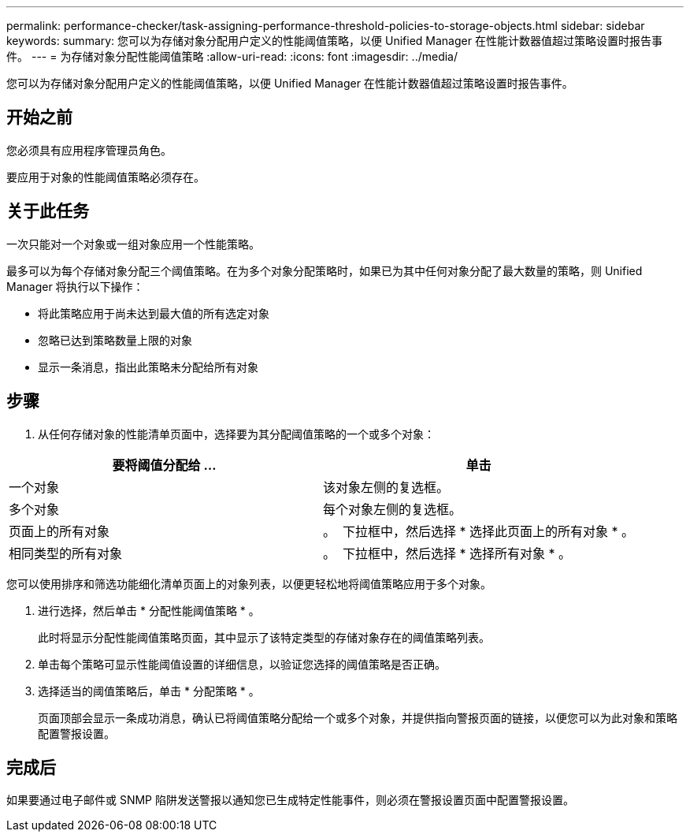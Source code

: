 ---
permalink: performance-checker/task-assigning-performance-threshold-policies-to-storage-objects.html 
sidebar: sidebar 
keywords:  
summary: 您可以为存储对象分配用户定义的性能阈值策略，以便 Unified Manager 在性能计数器值超过策略设置时报告事件。 
---
= 为存储对象分配性能阈值策略
:allow-uri-read: 
:icons: font
:imagesdir: ../media/


[role="lead"]
您可以为存储对象分配用户定义的性能阈值策略，以便 Unified Manager 在性能计数器值超过策略设置时报告事件。



== 开始之前

您必须具有应用程序管理员角色。

要应用于对象的性能阈值策略必须存在。



== 关于此任务

一次只能对一个对象或一组对象应用一个性能策略。

最多可以为每个存储对象分配三个阈值策略。在为多个对象分配策略时，如果已为其中任何对象分配了最大数量的策略，则 Unified Manager 将执行以下操作：

* 将此策略应用于尚未达到最大值的所有选定对象
* 忽略已达到策略数量上限的对象
* 显示一条消息，指出此策略未分配给所有对象




== 步骤

. 从任何存储对象的性能清单页面中，选择要为其分配阈值策略的一个或多个对象：


[cols="2*"]
|===
| 要将阈值分配给 ... | 单击 


 a| 
一个对象
 a| 
该对象左侧的复选框。



 a| 
多个对象
 a| 
每个对象左侧的复选框。



 a| 
页面上的所有对象
 a| 
。 image:../media/select-dropdown-65-png.gif[""] 下拉框中，然后选择 * 选择此页面上的所有对象 * 。



 a| 
相同类型的所有对象
 a| 
。 image:../media/select-dropdown-65-png.gif[""] 下拉框中，然后选择 * 选择所有对象 * 。

|===
您可以使用排序和筛选功能细化清单页面上的对象列表，以便更轻松地将阈值策略应用于多个对象。

. 进行选择，然后单击 * 分配性能阈值策略 * 。
+
此时将显示分配性能阈值策略页面，其中显示了该特定类型的存储对象存在的阈值策略列表。

. 单击每个策略可显示性能阈值设置的详细信息，以验证您选择的阈值策略是否正确。
. 选择适当的阈值策略后，单击 * 分配策略 * 。
+
页面顶部会显示一条成功消息，确认已将阈值策略分配给一个或多个对象，并提供指向警报页面的链接，以便您可以为此对象和策略配置警报设置。





== 完成后

如果要通过电子邮件或 SNMP 陷阱发送警报以通知您已生成特定性能事件，则必须在警报设置页面中配置警报设置。
